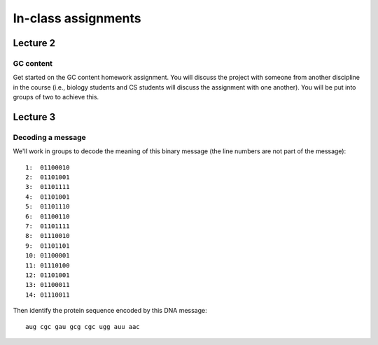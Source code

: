 ==========================================================================================
In-class assignments
==========================================================================================

Lecture 2
=========

GC content
----------

Get started on the GC content homework assignment. You will discuss the project with someone from another discipline in the course (i.e., biology students and CS students will discuss the assignment with one another). You will be put into groups of two to achieve this. 

Lecture 3
=========

Decoding a message
------------------

We'll work in groups to decode the meaning of this binary message (the line numbers are not part of the message)::

	1:  01100010
	2:  01101001
	3:  01101111
	4:  01101001
	5:  01101110
	6:  01100110
	7:  01101111
	8:  01110010
	9:  01101101
	10: 01100001
	11: 01110100
	12: 01101001
	13: 01100011
	14: 01110011

Then identify the protein sequence encoded by this DNA message::
	
	aug cgc gau gcg cgc ugg auu aac